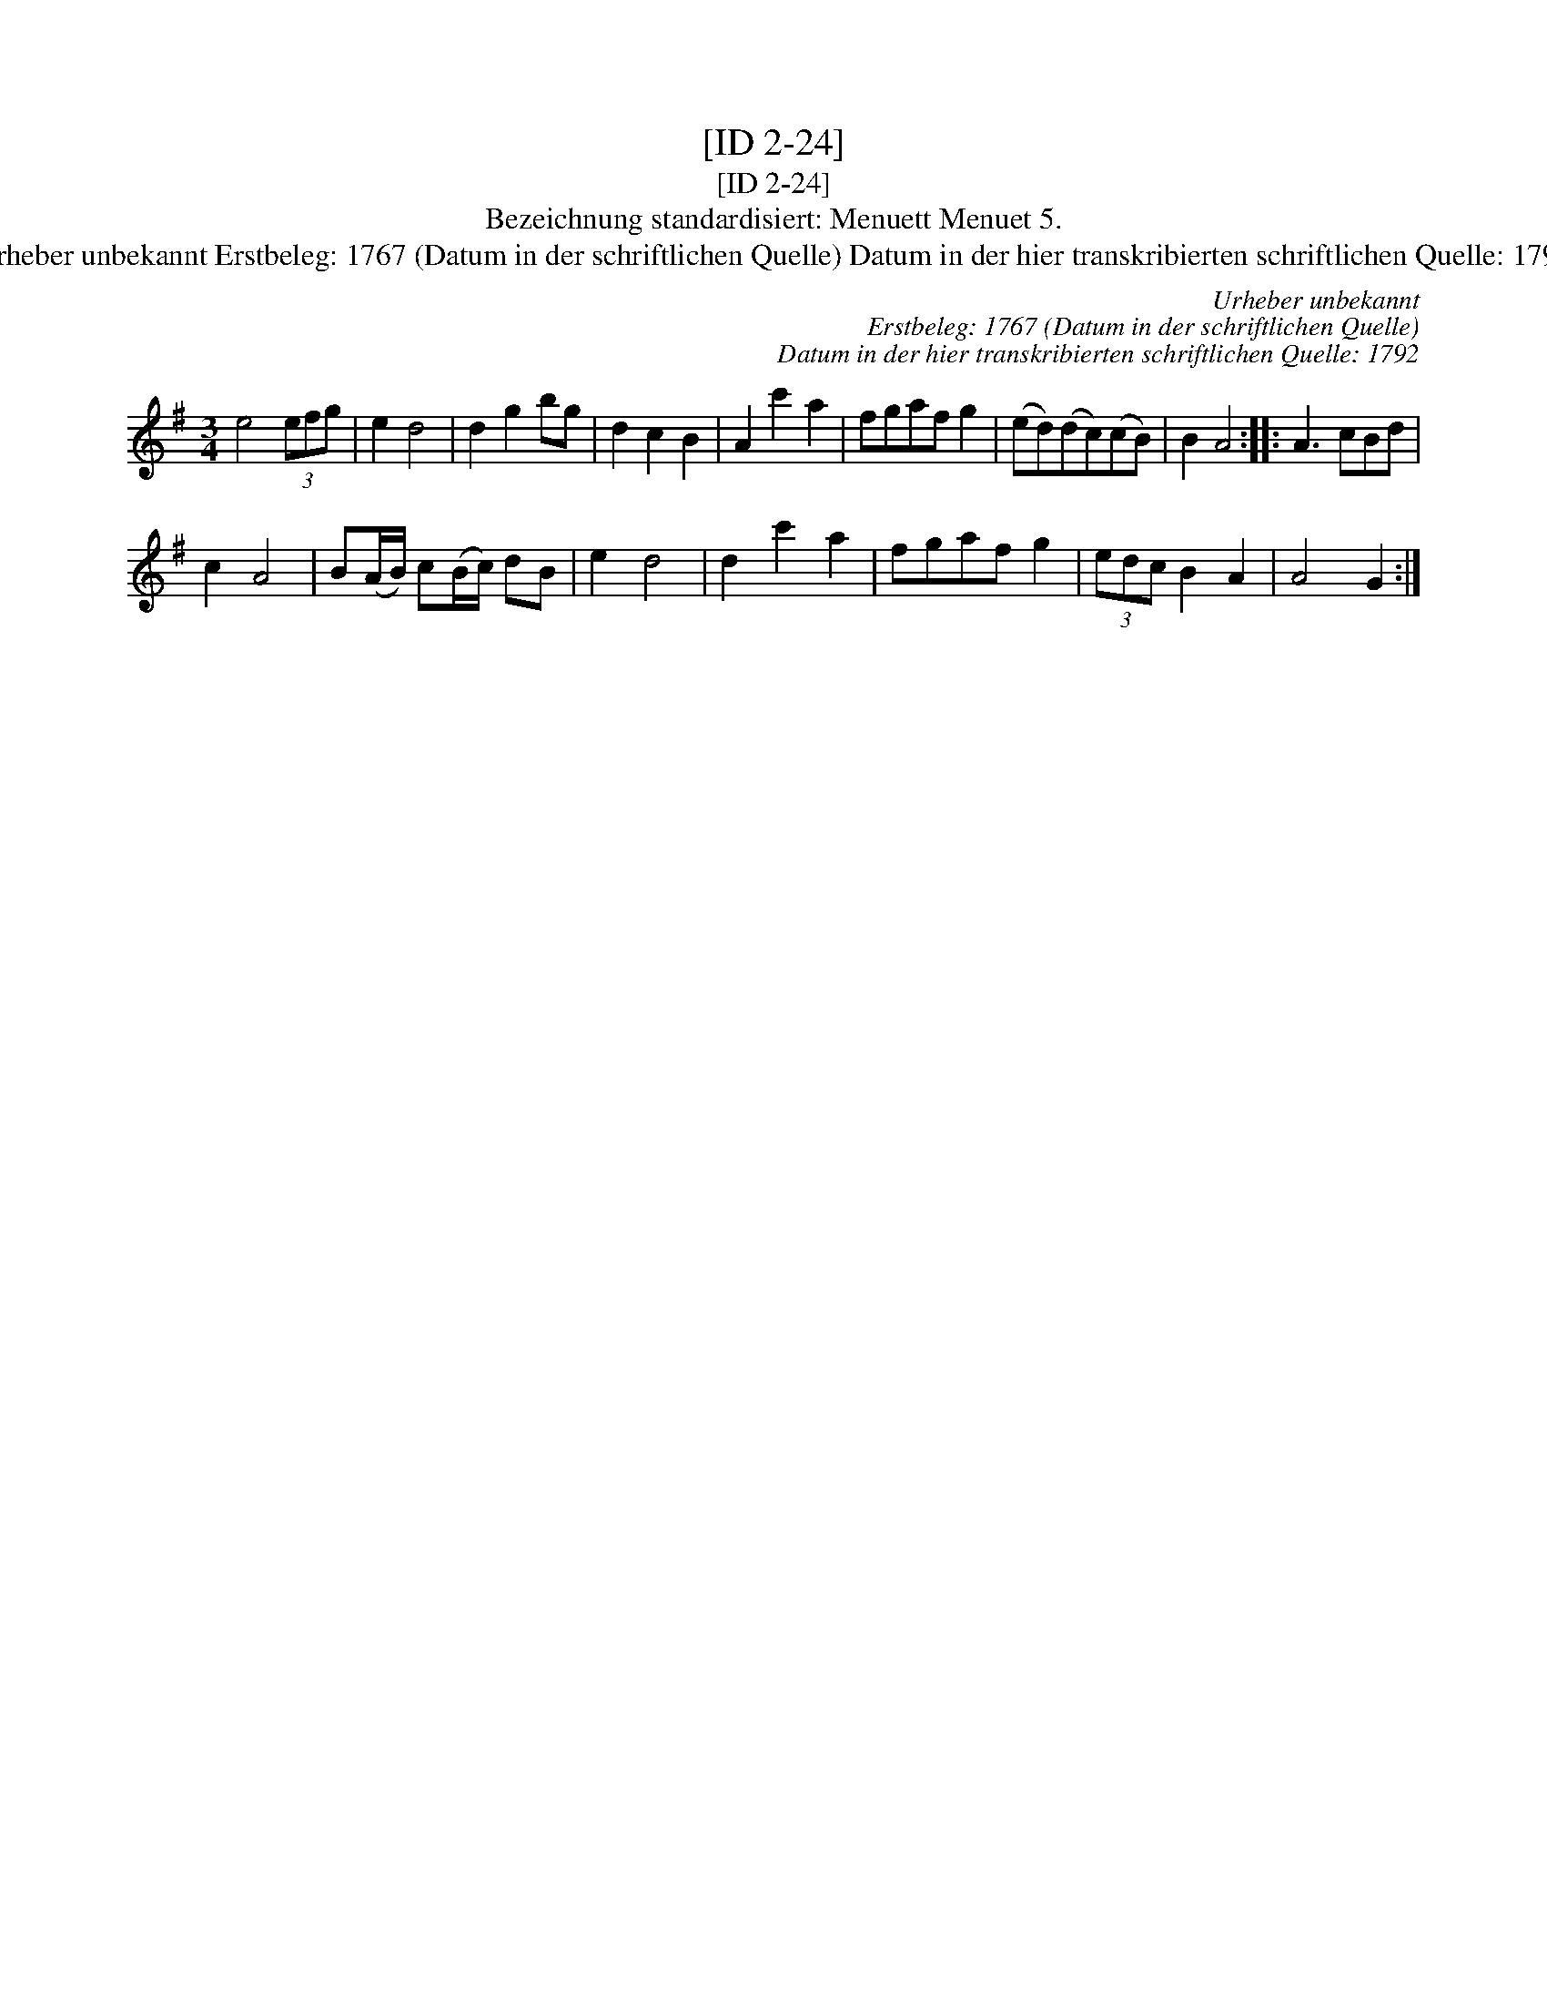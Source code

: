 X:1
T:[ID 2-24]
T:[ID 2-24]
T:Bezeichnung standardisiert: Menuett Menuet 5.
T:Urheber unbekannt Erstbeleg: 1767 (Datum in der schriftlichen Quelle) Datum in der hier transkribierten schriftlichen Quelle: 1792
C:Urheber unbekannt
C:Erstbeleg: 1767 (Datum in der schriftlichen Quelle)
C:Datum in der hier transkribierten schriftlichen Quelle: 1792
L:1/8
M:3/4
K:G
V:1 treble 
V:1
 e4 (3efg | e2 d4 | d2 g2 bg | d2 c2 B2 | A2 c'2 a2 | fgaf g2 | (ed)(dc)(cB) | B2 A4 :: A3 cBd | %9
 c2 A4 | B(A/B/) c(B/c/) dB | e2 d4 | d2 c'2 a2 | fgaf g2 | (3edc B2 A2 | A4 G2 :| %16


